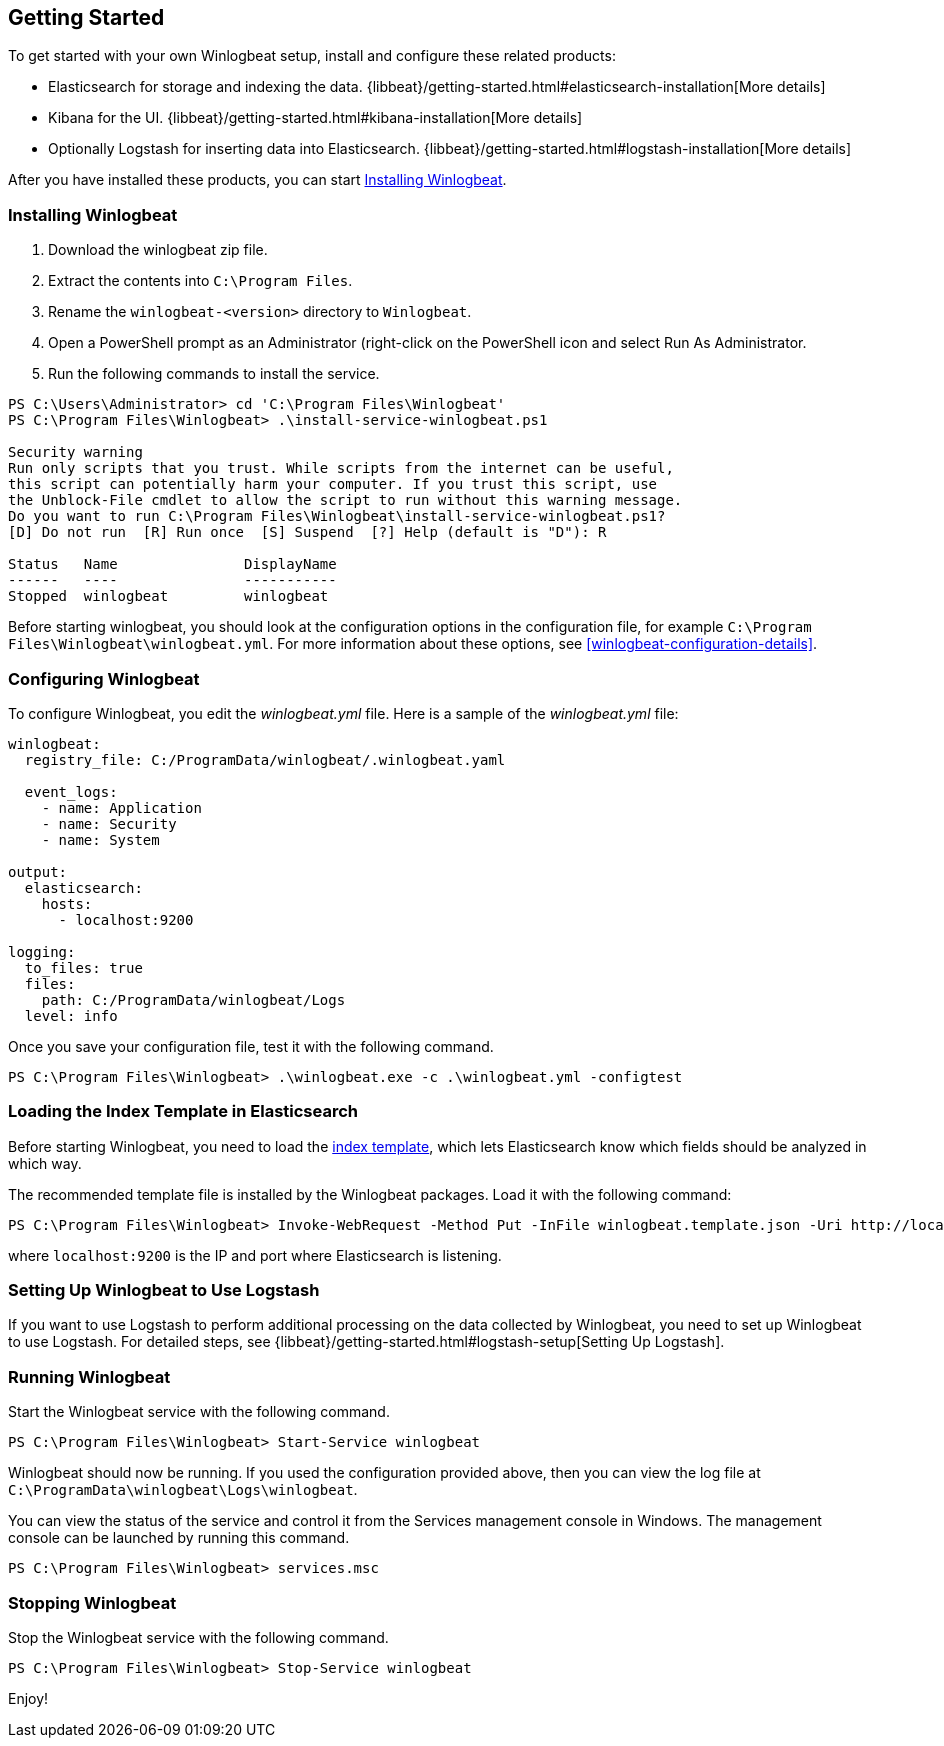 [[winlogbeat-getting-started]]
== Getting Started

To get started with your own Winlogbeat setup, install and configure these related products:

 * Elasticsearch for storage and indexing the data. {libbeat}/getting-started.html#elasticsearch-installation[More details]
 * Kibana for the UI. {libbeat}/getting-started.html#kibana-installation[More details]
 * Optionally Logstash for inserting data into Elasticsearch. {libbeat}/getting-started.html#logstash-installation[More details]

After you have installed these products, you can start <<winlogbeat-installation>>.

[[winlogbeat-installation]]
=== Installing Winlogbeat

. Download the winlogbeat zip file.
. Extract the contents into `C:\Program Files`.
. Rename the `winlogbeat-<version>` directory to `Winlogbeat`.
. Open a PowerShell prompt as an Administrator (right-click on the PowerShell
icon and select Run As Administrator.
. Run the following commands to install the service.

["source","sh",subs="attributes,callouts"]
------------------------------------------------
PS C:\Users\Administrator> cd 'C:\Program Files\Winlogbeat'
PS C:\Program Files\Winlogbeat> .\install-service-winlogbeat.ps1

Security warning
Run only scripts that you trust. While scripts from the internet can be useful,
this script can potentially harm your computer. If you trust this script, use
the Unblock-File cmdlet to allow the script to run without this warning message.
Do you want to run C:\Program Files\Winlogbeat\install-service-winlogbeat.ps1?
[D] Do not run  [R] Run once  [S] Suspend  [?] Help (default is "D"): R

Status   Name               DisplayName
------   ----               -----------
Stopped  winlogbeat         winlogbeat
------------------------------------------------

Before starting winlogbeat, you should look at the configuration options in the
configuration file, for example `C:\Program Files\Winlogbeat\winlogbeat.yml`.
For more information about these options, see <<winlogbeat-configuration-details>>.

[[winlogbeat-configuration]]
=== Configuring Winlogbeat

To configure Winlogbeat, you edit the _winlogbeat.yml_ file. Here is a sample of
the _winlogbeat.yml_ file:

[source,yaml]
--------------------------------------------------------------------------------
winlogbeat:
  registry_file: C:/ProgramData/winlogbeat/.winlogbeat.yaml

  event_logs:
    - name: Application
    - name: Security
    - name: System

output:
  elasticsearch:
    hosts:
      - localhost:9200

logging:
  to_files: true
  files:
    path: C:/ProgramData/winlogbeat/Logs
  level: info
--------------------------------------------------------------------------------

Once you save your configuration file, test it with the following command.

[source,shell]
----------------------------------------------------------------------
PS C:\Program Files\Winlogbeat> .\winlogbeat.exe -c .\winlogbeat.yml -configtest
----------------------------------------------------------------------

[[winlogbeat-template]]
=== Loading the Index Template in Elasticsearch

Before starting Winlogbeat, you need to load the
http://www.elastic.co/guide/en/elasticsearch/reference/current/indices-templates.html[index
template], which lets Elasticsearch know which fields should be analyzed
in which way.

The recommended template file is installed by the Winlogbeat packages. Load it
with the following command:

[source,shell]
----------------------------------------------------------------------
PS C:\Program Files\Winlogbeat> Invoke-WebRequest -Method Put -InFile winlogbeat.template.json -Uri http://localhost:9200/_template/winlogbeat?pretty
----------------------------------------------------------------------

where `localhost:9200` is the IP and port where Elasticsearch is listening.

=== Setting Up Winlogbeat to Use Logstash

If you want to use Logstash to perform additional processing on the data collected by
Winlogbeat, you need to set up Winlogbeat to use Logstash. For detailed steps, see
{libbeat}/getting-started.html#logstash-setup[Setting Up Logstash].

=== Running Winlogbeat

Start the Winlogbeat service with the following command.

[source,shell]
----------------------------------------------------------------------
PS C:\Program Files\Winlogbeat> Start-Service winlogbeat
----------------------------------------------------------------------

Winlogbeat should now be running. If you used the configuration provided above,
then you can view the log file at `C:\ProgramData\winlogbeat\Logs\winlogbeat`.

You can view the status of the service and control it from the Services
management console in Windows. The management console can be launched by running
this command.

[source,shell]
----------------------------------------------------------------------
PS C:\Program Files\Winlogbeat> services.msc
----------------------------------------------------------------------

=== Stopping Winlogbeat

Stop the Winlogbeat service with the following command.

[source,shell]
----------------------------------------------------------------------
PS C:\Program Files\Winlogbeat> Stop-Service winlogbeat
----------------------------------------------------------------------

Enjoy!
